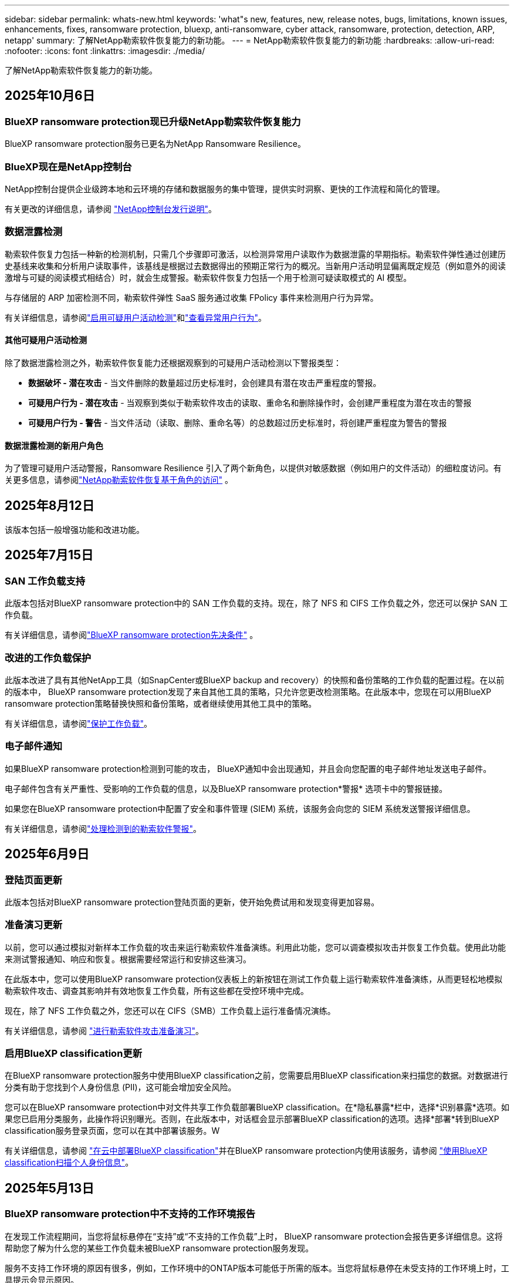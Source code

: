 ---
sidebar: sidebar 
permalink: whats-new.html 
keywords: 'what"s new, features, new, release notes, bugs, limitations, known issues, enhancements, fixes, ransomware protection, bluexp, anti-ransomware, cyber attack, ransomware, protection, detection, ARP, netapp' 
summary: 了解NetApp勒索软件恢复能力的新功能。 
---
= NetApp勒索软件恢复能力的新功能
:hardbreaks:
:allow-uri-read: 
:nofooter: 
:icons: font
:linkattrs: 
:imagesdir: ./media/


[role="lead"]
了解NetApp勒索软件恢复能力的新功能。



== 2025年10月6日



=== BlueXP ransomware protection现已升级NetApp勒索软件恢复能力

BlueXP ransomware protection服务已更名为NetApp Ransomware Resilience。



=== BlueXP现在是NetApp控制台

NetApp控制台提供企业级跨本地和云环境的存储和数据服务的集中管理，提供实时洞察、更快的工作流程和简化的管理。

有关更改的详细信息，请参阅 https://docs.netapp.com/us-en/console-relnotes/index.html["NetApp控制台发行说明"]。



=== 数据泄露检测

勒索软件恢复力包括一种新的检测机制，只需几个步骤即可激活，以检测异常用户读取作为数据泄露的早期指标。勒索软件弹性通过创建历史基线来收集和分析用户读取事件，该基线是根据过去数据得出的预期正常行为的概况。当新用户活动明显偏离既定规范（例如意外的阅读激增与可疑的阅读模式相结合）时，就会生成警报。勒索软件恢复力包括一个用于检测可疑读取模式的 AI 模型。

与存储层的 ARP 加密检测不同，勒索软件弹性 SaaS 服务通过收集 FPolicy 事件来检测用户行为异常。

有关详细信息，请参阅link:https://docs.netapp.com/us-en/data-services-ransomware-resilience/suspicious-user-activity.html["启用可疑用户活动检测"]和link:https://docs.netapp.com/us-en/data-services-ransomware-resilience/rp-use-alert.html#view-anomalous-user-behavior["查看异常用户行为"]。



==== 其他可疑用户活动检测

除了数据泄露检测之外，勒索软件恢复能力还根据观察到的可疑用户活动检测以下警报类型：

* **数据破坏 - 潜在攻击** - 当文件删除的数量超过历史标准时，会创建具有潜在攻击严重程度的警报。
* **可疑用户行为 - 潜在攻击** - 当观察到类似于勒索软件攻击的读取、重命名和删除操作时，会创建严重程度为潜在攻击的警报
* **可疑用户行为 - 警告** - 当文件活动（读取、删除、重命名等）的总数超过历史标准时，将创建严重程度为警告的警报




==== 数据泄露检测的新用户角色

为了管理可疑用户活动警报，Ransomware Resilience 引入了两个新角色，以提供对敏感数据（例如用户的文件活动）的细粒度访问。有关更多信息，请参阅link:https://docs.netapp.com/us-en/data-services-ransomware-resilience/rp-reference-roles.html["NetApp勒索软件恢复基于角色的访问"] 。



== 2025年8月12日

该版本包括一般增强功能和改进功能。



== 2025年7月15日



=== SAN 工作负载支持

此版本包括对BlueXP ransomware protection中的 SAN 工作负载的支持。现在，除了 NFS 和 CIFS 工作负载之外，您还可以保护 SAN 工作负载。

有关详细信息，请参阅link:https://docs.netapp.com/us-en/data-services-ransomware-resilience/rp-start-prerequisites.html["BlueXP ransomware protection先决条件"] 。



=== 改进的工作负载保护

此版本改进了具有其他NetApp工具（如SnapCenter或BlueXP backup and recovery）的快照和备份策略的工作负载的配置过程。在以前的版本中， BlueXP ransomware protection发现了来自其他工具的策略，只允许您更改检测策略。在此版本中，您现在可以用BlueXP ransomware protection策略替换快照和备份策略，或者继续使用其他工具中的策略。

有关详细信息，请参阅link:https://docs.netapp.com/us-en/data-services-ransomware-resilience/rp-use-protect.html["保护工作负载"]。



=== 电子邮件通知

如果BlueXP ransomware protection检测到可能的攻击， BlueXP通知中会出现通知，并且会向您配置的电子邮件地址发送电子邮件。

电子邮件包含有关严重性、受影响的工作负载的信息，以及BlueXP ransomware protection*警报* 选项卡中的警报链接。

如果您在BlueXP ransomware protection中配置了安全和事件管理 (SIEM) 系统，该服务会向您的 SIEM 系统发送警报详细信息。

有关详细信息，请参阅link:https://docs.netapp.com/us-en/data-services-ransomware-resilience/rp-use-alert.html["处理检测到的勒索软件警报"]。



== 2025年6月9日



=== 登陆页面更新

此版本包括对BlueXP ransomware protection登陆页面的更新，使开始免费试用和发现变得更加容易。



=== 准备演习更新

以前，您可以通过模拟对新样本工作负载的攻击来运行勒索软件准备演练。利用此功能，您可以调查模拟攻击并恢复工作负载。使用此功能来测试警报通知、响应和恢复。根据需要经常运行和安排这些演习。

在此版本中，您可以使用BlueXP ransomware protection仪表板上的新按钮在测试工作负载上运行勒索软件准备演练，从而更轻松地模拟勒索软件攻击、调查其影响并有效地恢复工作负载，所有这些都在受控环境中完成。

现在，除了 NFS 工作负载之外，您还可以在 CIFS（SMB）工作负载上运行准备情况演练。

有关详细信息，请参阅 https://docs.netapp.com/us-en/data-services-ransomware-resilience/rp-start-simulate.html["进行勒索软件攻击准备演习"]。



=== 启用BlueXP classification更新

在BlueXP ransomware protection服务中使用BlueXP classification之前，您需要启用BlueXP classification来扫描您的数据。对数据进行分类有助于您找到个人身份信息 (PII)，这可能会增加安全风险。

您可以在BlueXP ransomware protection中对文件共享工作负载部署BlueXP classification。在*隐私暴露*栏中，选择*识别暴露*选项。如果您已启用分类服务，此操作将识别曝光。否则，在此版本中，对话框会显示部署BlueXP classification的选项。选择*部署*转到BlueXP classification服务登录页面，您可以在其中部署该服务。W

有关详细信息，请参阅 https://docs.netapp.com/us-en/data-services-data-classification/task-deploy-cloud-compliance.html["在云中部署BlueXP classification"^]并在BlueXP ransomware protection内使用该服务，请参阅 https://docs.netapp.com/us-en/data-services-ransomware-resilience/rp-use-protect-classify.html["使用BlueXP classification扫描个人身份信息"]。



== 2025年5月13日



=== BlueXP ransomware protection中不支持的工作环境报告

在发现工作流程期间，当您将鼠标悬停在“支持”或“不支持的工作负载”上时， BlueXP ransomware protection会报告更多详细信息。这将帮助您了解为什么您的某些工作负载未被BlueXP ransomware protection服务发现。

服务不支持工作环境的原因有很多，例如，工作环境中的ONTAP版本可能低于所需的版本。当您将鼠标悬停在未受支持的工作环境上时，工具提示会显示原因。

您可以在初始发现期间查看不受支持的工作环境，也可以在其中下载结果。您还可以从“设置”页面中的“*工作负载发现*”选项查看发现的结果。

有关详细信息，请参阅 https://docs.netapp.com/us-en/data-services-ransomware-resilience/rp-start-discover.html["发现BlueXP ransomware protection中的工作负载"]。



== 2025年4月29日



=== 支持Amazon FSx for NetApp ONTAP

此版本支持Amazon FSx for NetApp ONTAP 。此功能可帮助您使用BlueXP ransomware protection来保护 FSx for ONTAP工作负载。

FSx for ONTAP是一项完全托管的服务，可在云中提供NetApp ONTAP存储的强大功能。它提供与您在本地使用的相同的功能、性能和管理能力，同时具有原生 AWS 服务的灵活性和可扩展性。

BlueXP ransomware protection工作流程进行了以下更改：

* Discovery 包括 FSx for ONTAP 9.15 工作环境中的工作负载。
* “保护”选项卡显示 FSx for ONTAP环境中的工作负载。在这种环境中，您应该使用 FSx for ONTAP备份服务执行备份操作。您可以使用BlueXP ransomware protection快照恢复这些工作负载。
+

TIP: 无法在BlueXP中设置在 FSx for ONTAP上运行的工作负载的备份策略。  Amazon FSx for NetApp ONTAP中设置的任何现有备份策略均保持不变。

* 警报事件展示了新的 FSx for ONTAP工作环境。


有关详细信息，请参阅 https://docs.netapp.com/us-en/data-services-ransomware-resilience/concept-ransomware-resilience.html["了解BlueXP ransomware protection和工作环境"]。

有关受支持选项的信息，请参阅 https://docs.netapp.com/us-en/data-services-ransomware-resilience/rp-reference-limitations.html["BlueXP ransomware protection的局限性"]。



=== 需要BlueXP访问角色

您现在需要以下访问角色之一来查看、发现或管理BlueXP ransomware protection：组织管理员、文件夹或项目管理员、勒索软件保护管理员或勒索软件保护查看器。

https://docs.netapp.com/us-en/console-setup-admin/reference-iam-predefined-roles.html["了解所有服务的BlueXP访问角色"^] 。



== 2025年4月14日



=== 准备演习报告

通过此版本，您可以查看勒索软件攻击准备演习报告。准备演练使您能够模拟对新创建的示例工作负载的勒索软件攻击。然后，调查模拟攻击并恢复样本工作负载。此功能可帮助您通过测试警报通知、响应和恢复过程来了解在发生实际勒索软件攻击时您是否已做好准备。

有关详细信息，请参阅 https://docs.netapp.com/us-en/data-services-ransomware-resilience/rp-start-simulate.html["进行勒索软件攻击准备演习"]。



=== 新的基于角色的访问控制角色和权限

以前，您可以根据用户的职责为其分配角色和权限，这有助于您管理用户对BlueXP ransomware protection的访问。在此版本中，有两个特定于BlueXP ransomware protection的新角色具有更新的权限。新角色如下：

* 勒索软件保护管理员
* 勒索软件保护查看器


有关权限的详细信息，请参阅 https://docs.netapp.com/us-en/data-services-ransomware-resilience/rp-reference-roles.html["BlueXP ransomware protection基于角色的功能访问"]。



=== 付款改进

此版本对支付流程进行了多项改进。

有关详细信息，请参阅 https://docs.netapp.com/us-en/data-services-ransomware-resilience/rp-start-licenses.html["设置许可和付款选项"]。



== 2025年3月10日



=== 模拟攻击并做出响应

通过此版本，模拟勒索软件攻击来测试您对勒索软件警报的响应。此功能可帮助您通过测试警报通知、响应和恢复过程来了解在发生实际勒索软件攻击时您是否已做好准备。

有关详细信息，请参阅 https://docs.netapp.com/us-en/data-services-ransomware-resilience/rp-start-simulate.html["进行勒索软件攻击准备演习"]。



=== 发现过程的增强

此版本包括对选择性发现和重新发现过程的增强：

* 通过此版本，您可以发现添加到先前选择的工作环境中的新创建的工作负载。
* 您还可以在此版本中选择_新_工作环境。此功能可帮助您保护添加到环境中的新工作负载。
* 您可以在最初的发现过程中或在设置选项中执行这些发现过程。


有关详细信息，请参阅 https://docs.netapp.com/us-en/data-services-ransomware-resilience/rp-start-discover.html["发现先前选定的工作环境的新创建的工作负载"]和 https://docs.netapp.com/us-en/data-services-ransomware-resilience/rp-use-settings.html["使用“设置”选项配置功能"]。



=== 检测到高度加密时发出警报

在此版本中，即使没有高文件扩展名更改，您也可以在工作负载上检测到高加密时查看警报。此功能使用ONTAP自主勒索软件防护 (ARP) AI，可帮助您识别面临勒索软件攻击风险的工作负载。使用此功能并下载受影响文件的完整列表（无论扩展名是否更改）。

有关详细信息，请参阅 https://docs.netapp.com/us-en/data-services-ransomware-resilience/rp-use-alert.html["响应检测到的勒索软件警报"]。



== 2024年12月16日



=== 使用Data Infrastructure Insights存储工作负载安全检测异常用户行为

在此版本中，您可以使用Data Infrastructure Insights存储工作负载安全来检测存储工作负载中的异常用户行为。此功能可帮助您识别潜在的安全威胁并阻止潜在的恶意用户以保护您的数据。

有关详细信息，请参阅 https://docs.netapp.com/us-en/data-services-ransomware-resilience/rp-use-alert.html["响应检测到的勒索软件警报"]。

在使用Data Infrastructure Insights存储工作负载安全检测异常用户行为之前，您需要使用BlueXP ransomware protection*设置* 选项来配置该选项。

参考 https://docs.netapp.com/us-en/data-services-ransomware-resilience/rp-use-settings.html["配置BlueXP ransomware protection设置"]。



=== 选择要发现和保护的工作负载

在此版本中，您现在可以执行以下操作：

* 在每个连接器中，选择您想要发现工作负载的工作环境。如果您想保护环境中的特定工作负载而不是其他工作负载，您可能会受益于此功能。
* 在工作负载发现期间，您可以启用每个连接器的工作负载自动发现。此功能可让您选择要保护的工作负载。
* 发现先前选择的工作环境的新创建的工作负载。


参考 https://docs.netapp.com/us-en/data-services-ransomware-resilience/rp-start-discover.html["发现工作负载"]。



== 2024年11月7日



=== 启用数据分类并扫描个人身份信息 (PII)

在此版本中，您可以启用BlueXP classification（ BlueXP系列的核心组件）来扫描和分类文件共享工作负载中的数据。对数据进行分类可以帮助您识别数据是否包含个人信息或私人信息，这可能会增加安全风险。此过程还会影响工作负载的重要性，并帮助您确保使用适当的保护级别来保护工作负载。

部署了BlueXP classification的客户通常可以在BlueXP ransomware protection中扫描 PII 数据。  BlueXP classification作为BlueXP平台的一部分提供，无需额外付费，并且可以在本地或客户云中部署。

参考 https://docs.netapp.com/us-en/data-services-ransomware-resilience/rp-use-settings.html["配置BlueXP ransomware protection设置"]。

要启动扫描，请在“保护”页面上，单击“隐私暴露”列中的“识别暴露”。

https://docs.netapp.com/us-en/data-services-ransomware-resilience/rp-use-protect-classify.html["使用BlueXP classification扫描个人身份敏感数据"] 。



=== SIEM 与 Microsoft Sentinel 集成

现在，您可以使用 Microsoft Sentinel 将数据发送到安全和事件管理系统 (SIEM) 以进行威胁分析和检测。以前，您可以选择 AWS Security Hub 或 Splunk Cloud 作为您的 SIEM。

https://docs.netapp.com/us-en/data-services-ransomware-resilience/rp-use-settings.html["了解有关配置BlueXP ransomware protection设置的更多信息"] 。



=== 立即免费试用 30 天

随着此版本的发布， BlueXP ransomware protection的新部署现在有 30 天的免费试用期。此前， BlueXP ransomware protection提供 90 天的免费试用。如果您已处于 90 天免费试用期，则该优惠将持续 90 天。



=== 在文件级别恢复 Podman 的应用程序工作负载

在文件级别恢复应用程序工作负载之前，您现在可以查看可能受到攻击影响的文件列表并确定要恢复的文件。以前，如果组织（以前是帐户）中的BlueXP连接器正在使用 Podman，则此功能将被禁用。它现在已为 Podman 启用。您可以让BlueXP ransomware protection选择要恢复的文件，您可以上传列出受警报影响的所有文件的 CSV 文件，或者您可以手动识别要恢复的文件。

https://docs.netapp.com/us-en/data-services-ransomware-resilience/rp-use-recover.html["了解有关从勒索软件攻击中恢复的更多信息"] 。



== 2024年9月30日



=== 文件共享工作负载的自定义分组

在此版本中，您现在可以将文件共享分组，以便更轻松地保护您的数据资产。该服务可以同时保护组中的所有卷。以前，您需要单独保护每个卷。

https://docs.netapp.com/us-en/data-services-ransomware-resilience/rp-use-protect.html["了解有关在勒索软件保护策略中分组文件共享工作负载的更多信息"] 。



== 2024年9月2日



=== 来自Digital Advisor的安全风险评估

BlueXP ransomware protection现在从NetApp Digital Advisor收集有关集群的高风险和严重安全风险的信息。如果发现任何风险， BlueXP ransomware protection会在仪表板的“推荐操作”窗格中提供建议：“修复集群 <name> 上的已知安全漏洞。”从仪表板上的建议中，单击“查看并修复”建议查看Digital Advisor和常见漏洞和暴露 (CVE) 文章以解决安全风险。如果存在多个安全风险，请查看Digital Advisor中的信息。

参考 https://docs.netapp.com/us-en/active-iq/index.html["Digital Advisor文档"^]。



=== 备份到 Google Cloud Platform

在此版本中，您可以将备份目标设置为 Google Cloud Platform 存储桶。以前，您只能将备份目标添加到NetApp StorageGRID、Amazon Web Services 和 Microsoft Azure。

https://docs.netapp.com/us-en/data-services-ransomware-resilience/rp-use-settings.html["了解有关配置BlueXP ransomware protection设置的更多信息"] 。



=== 支持 Google Cloud Platform

该服务现在支持适用于 Google Cloud Platform 的Cloud Volumes ONTAP进行存储保护。此前，该服务仅支持适用于 Amazon Web Services 和 Microsoft Azure 的Cloud Volumes ONTAP以及本地 NAS。

https://docs.netapp.com/us-en/data-services-ransomware-resilience/concept-ransomware-resilience.html["了解BlueXP ransomware protection以及支持的数据源、备份目标和工作环境"] 。



=== 基于角色的访问控制

您现在可以使用基于角色的访问控制 (RBAC) 限制对特定活动的访问。  BlueXP ransomware protection使用BlueXP的两个角色： BlueXP帐户管理员和非帐户管理员（查看者）。

有关每个角色可以执行的操作的详细信息，请参阅 https://docs.netapp.com/us-en/data-services-ransomware-resilience/rp-reference-roles.html["基于角色的访问控制权限"]。



== 2024年8月5日



=== 使用 Splunk Cloud 进行威胁检测

您可以自动将数据发送到您的安全和事件管理系统 (SIEM) 进行威胁分析和检测。在以前的版本中，您只能选择 AWS Security Hub 作为您的 SIEM。在此版本中，您可以选择 AWS Security Hub 或 Splunk Cloud 作为您的 SIEM。

https://docs.netapp.com/us-en/data-services-ransomware-resilience/rp-use-settings.html["了解有关配置BlueXP ransomware protection设置的更多信息"] 。



== 2024年7月1日



=== 自带许可证 (BYOL)

在此版本中，您可以使用 BYOL 许可证，它是您从NetApp销售代表处获得的NetApp许可证文件 (NLF)。

https://docs.netapp.com/us-en/data-services-ransomware-resilience/rp-start-licenses.html["了解有关设置许可的详细信息"] 。



=== 在文件级别恢复应用程序工作负载

在文件级别恢复应用程序工作负载之前，您现在可以查看可能受到攻击影响的文件列表并确定要恢复的文件。您可以让BlueXP ransomware protection选择要恢复的文件，您可以上传列出受警报影响的所有文件的 CSV 文件，或者您可以手动识别要恢复的文件。


NOTE: 在此版本中，如果帐户中的所有BlueXP连接器均未使用 Podman，则启用单个文件恢复功能。否则，该帐户将被禁用。

https://docs.netapp.com/us-en/data-services-ransomware-resilience/rp-use-recover.html["了解有关从勒索软件攻击中恢复的更多信息"] 。



=== 下载受影响文件的列表

在文件级别恢复应用程序工作负载之前，您现在可以访问“警报”页面以 CSV 文件形式下载受影响文件的列表，然后使用“恢复”页面上传该 CSV 文件。

https://docs.netapp.com/us-en/data-services-ransomware-resilience/rp-use-recover.html["了解有关在恢复应用程序之前下载受影响文件的更多信息"] 。



=== 删除保护计划

通过此版本，您现在可以删除勒索软件保护策略。

https://docs.netapp.com/us-en/data-services-ransomware-resilience/rp-use-protect.html["了解有关保护工作负载和管理勒索软件保护策略的更多信息"] 。



== 2024年6月10日



=== 主存储上的快照副本锁定

启用此功能可锁定主存储上的快照副本，以便即使勒索软件攻击进入备份存储目标，它们在一定时间内也无法被修改或删除。

https://docs.netapp.com/us-en/data-services-ransomware-resilience/rp-use-protect.html["了解有关在勒索软件保护策略中保护工作负载和启用备份锁定的更多信息"] 。



=== 支持适用于 Microsoft Azure 的Cloud Volumes ONTAP

此版本除了支持适用于 AWS 的Cloud Volumes ONTAP和本地ONTAP NAS 之外，还支持适用于 Microsoft Azure 的Cloud Volumes ONTAP作为系统。

https://docs.netapp.com/us-en/storage-management-cloud-volumes-ontap/task-getting-started-azure.html["Azure 中的Cloud Volumes ONTAP快速入门"^]

https://docs.netapp.com/us-en/data-services-ransomware-resilience/concept-ransomware-resilience.html["了解BlueXP ransomware protection"] 。



=== Microsoft Azure 添加为备份目标

您现在可以将 Microsoft Azure 与 AWS 和NetApp StorageGRID一起添加为备份目标。

https://docs.netapp.com/us-en/data-services-ransomware-resilience/rp-use-settings.html["了解有关如何配置保护设置的更多信息"] 。



== 2024年5月14日



=== 许可更新

您可以注册 90 天免费试用。很快您将能够通过 Amazon Web Services Marketplace 购买即用即付订阅或自带NetApp许可证。

https://docs.netapp.com/us-en/data-services-ransomware-resilience/rp-start-licenses.html["了解有关设置许可的详细信息"] 。



=== CIFS 协议

该服务现在支持使用 NFS 和 CIFS 协议的 AWS 系统中的本地ONTAP和Cloud Volumes ONTAP 。以前的版本仅支持 NFS 协议。



=== 工作负载详情

此版本现在在保护和其他页面的工作负载信息中提供了更多详细信息，以改进工作负载保护评估。从工作负载详细信息中，您可以查看当前分配的策略并查看配置的备份目标。

https://docs.netapp.com/us-en/data-services-ransomware-resilience/rp-use-protect.html["详细了解如何在“保护”页面中查看工作负载详细信息"] 。



=== 应用程序一致性和虚拟机一致性保护和恢复

现在，您可以使用NetApp SnapCenter软件执行应用程序一致性保护，并使用SnapCenter Plug-in for VMware vSphere虚拟机一致性保护，从而实现静止和一致的状态，以避免以后需要恢复时可能的数据丢失。如果需要恢复，您可以将应用程序或虚拟机恢复到任何先前可用的状态。

https://docs.netapp.com/us-en/data-services-ransomware-resilience/rp-use-protect.html["了解有关保护工作负载的更多信息"] 。



=== 勒索软件防护策略

如果工作负载上不存在快照或备份策略，您可以创建勒索软件防护策略，其中可以包含您在此服务中创建的以下策略：

* Snapshot 策略
* 备份策略
* 检测策略


https://docs.netapp.com/us-en/data-services-ransomware-resilience/rp-use-protect.html["了解有关保护工作负载的更多信息"] 。



=== 威胁检测

现在可以使用第三方安全和事件管理 (SIEM) 系统启用威胁检测。仪表板现在显示“启用威胁检测”的新建议，可以在“设置”页面上进行配置。

https://docs.netapp.com/us-en/data-services-ransomware-resilience/rp-use-settings.html["了解有关配置“设置”选项的详细信息"] 。



=== 消除误报

从“警报”选项卡中，您现在可以消除误报或决定立即恢复数据。

https://docs.netapp.com/us-en/data-services-ransomware-resilience/rp-use-alert.html["详细了解如何响应勒索软件警报"] 。



=== 检测状态

新的检测状态出现在“保护”页面上，显示应用于工作负载的勒索软件检测的状态。

https://docs.netapp.com/us-en/data-services-ransomware-resilience/rp-use-protect.html["了解有关保护工作负载和查看保护状态的更多信息"] 。



=== 下载 CSV 文件

您可以从保护、警报和恢复页面下载 CSV 文件*。

https://docs.netapp.com/us-en/data-services-ransomware-resilience/rp-use-reports.html["详细了解如何从仪表板和其他页面下载 CSV 文件"] 。



=== 文档链接

查看文档链接现在包含在 UI 中。您可以从仪表板垂直*操作*访问此文档image:button-actions-vertical.png["垂直操作选项"]选项。选择“*新增功能*”查看发行说明中的​​详细信息，或选择“*文档*”查看BlueXP ransomware protection文档主页。



=== BlueXP backup and recovery

BlueXP backup and recovery服务不再需要在系统上启用。看link:rp-start-prerequisites.html["前提条件"] 。 BlueXP ransomware protection服务可帮助通过“设置”选项配置备份目标。看link:rp-use-settings.html["配置设置"] 。



=== 设置选项

您现在可以在BlueXP ransomware protection设置中设置备份目的地。

https://docs.netapp.com/us-en/data-services-ransomware-resilience/rp-use-settings.html["了解有关配置“设置”选项的详细信息"] 。



== 2024年3月5日



=== 保护策略管理

除了使用预定义策略之外，您现在还可以创建策略。 https://docs.netapp.com/us-en/data-services-ransomware-resilience/rp-use-protect.html["了解有关管理策略的更多信息"] 。



=== 二级存储的不变性（DataLock）

现在，您可以使用对象存储中的NetApp DataLock 技术使备份在二级存储中不可变。 https://docs.netapp.com/us-en/data-services-ransomware-resilience/rp-use-protect.html["了解有关创建保护策略的更多信息"] 。



=== 自动备份到NetApp StorageGRID

除了使用 AWS，您现在还可以选择StorageGRID作为备份目的地。 https://docs.netapp.com/us-en/data-services-ransomware-resilience/rp-use-settings.html["了解有关配置备份目标的更多信息"] 。



=== 调查潜在攻击的附加功能

您现在可以查看更多取证详细信息来调查检测到的潜在攻击。 https://docs.netapp.com/us-en/data-services-ransomware-resilience/rp-use-alert.html["详细了解如何响应检测到的勒索软件警报"] 。



=== 恢复过程

恢复过程得到了加强。现在，您可以按卷或所有卷恢复工作负载。 https://docs.netapp.com/us-en/data-services-ransomware-resilience/rp-use-recover.html["了解有关从勒索软件攻击中恢复的更多信息（事件被消除后）"] 。

https://docs.netapp.com/us-en/data-services-ransomware-resilience/concept-ransomware-resilience.html["了解BlueXP ransomware protection"] 。



== 2023年10月6日

BlueXP ransomware protection服务是一种用于保护数据、检测潜在攻击以及从勒索软件攻击中恢复数据的 SaaS 解决方案。

对于预览版，该服务可分别保护BlueXP组织内本地 NAS 存储上的 Oracle、MySQL、VM 数据存储和文件共享以及 AWS 上的Cloud Volumes ONTAP （使用 NFS 协议）的基于应用程序的工作负载，并将数据备份到 Amazon Web Services 云存储。

BlueXP ransomware protection服务充分利用了多种NetApp技术，以便您的数据安全管理员或安全运营工程师能够实现以下目标：

* 一目了然地查看所有工作负载的勒索软件保护情况。
* 深入了解勒索软件防护建议
* 根据BlueXP ransomware protection建议改进防护态势。
* 分配勒索软件保护策略，以保护您的主要工作负载和高风险数据免受勒索软件攻击。
* 监控您的工作负载的健康状况，防范勒索软件攻击并查找数据异常。
* 快速评估勒索软件事件对您的工作量的影响。
* 通过恢复数据并确保不会再次感染存储的数据，智能地从勒索软件事件中恢复。


https://docs.netapp.com/us-en/data-services-ransomware-resilience/concept-ransomware-resilience.html["了解BlueXP ransomware protection"] 。
